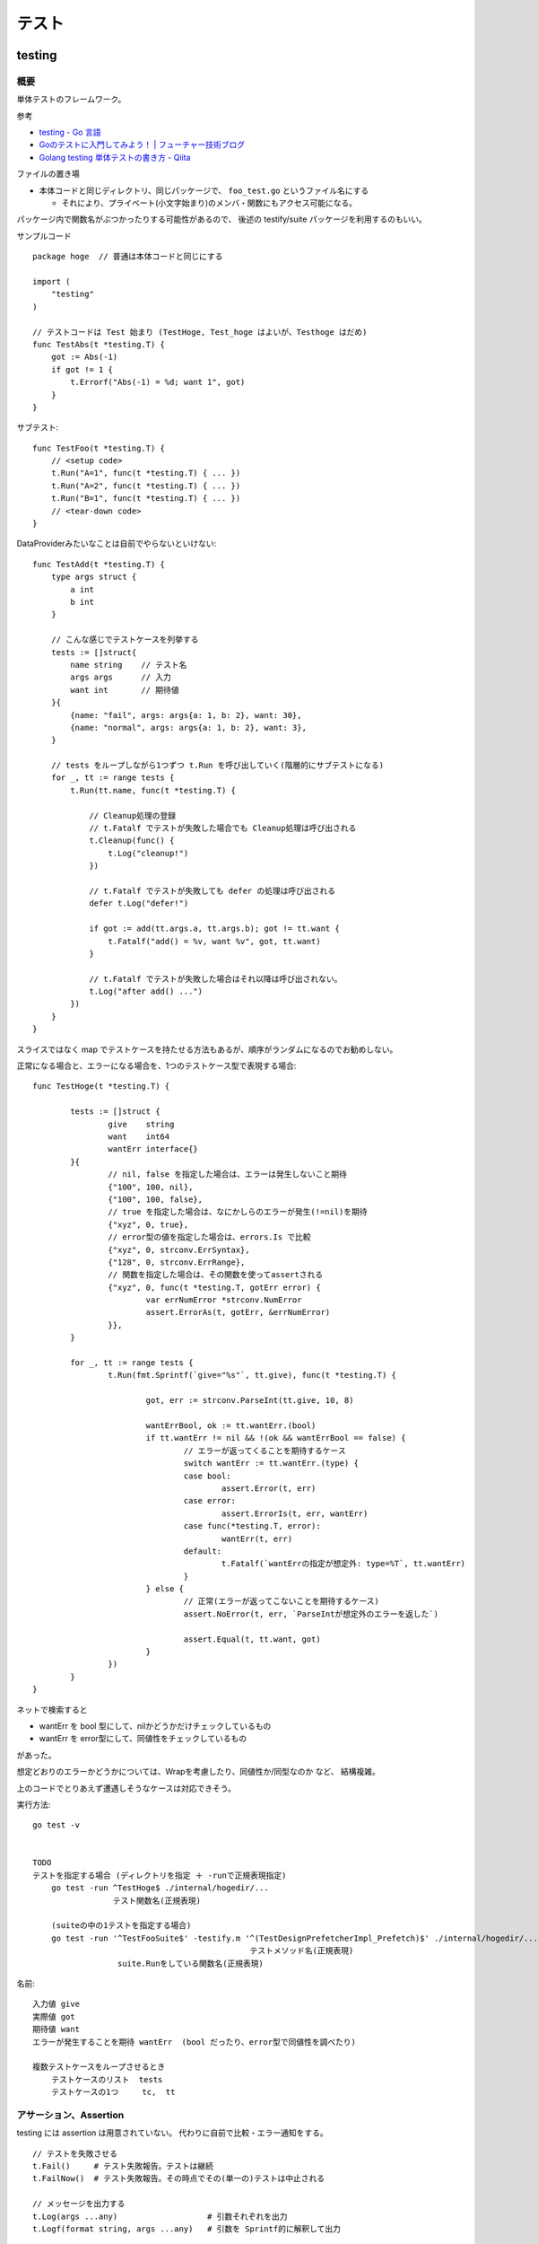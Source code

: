 ##################################################
テスト
##################################################

********************
testing
********************

概要
============

単体テストのフレームワーク。

参考

- `testing - Go 言語 <https://xn--go-hh0g6u.com/pkg/testing/>`__
- `Goのテストに入門してみよう！ | フューチャー技術ブログ <https://future-architect.github.io/articles/20200601/>`__
- `Golang testing 単体テストの書き方 - Qiita <https://qiita.com/ryu3/items/a2e39157bf1d55be149f>`__

ファイルの置き場

- 本体コードと同じディレクトリ、同じパッケージで、 ``foo_test.go`` というファイル名にする 

  - それにより、プライベート(小文字始まり)のメンバ・関数にもアクセス可能になる。

パッケージ内で関数名がぶつかったりする可能性があるので、
後述の testify/suite パッケージを利用するのもいい。


サンプルコード ::

    package hoge  // 普通は本体コードと同じにする

    import (
        "testing"
    )

    // テストコードは Test 始まり (TestHoge, Test_hoge はよいが、Testhoge はだめ)
    func TestAbs(t *testing.T) {
        got := Abs(-1)
        if got != 1 {
            t.Errorf("Abs(-1) = %d; want 1", got)
        }
    }

サブテスト::

    func TestFoo(t *testing.T) {
        // <setup code>
        t.Run("A=1", func(t *testing.T) { ... })
        t.Run("A=2", func(t *testing.T) { ... })
        t.Run("B=1", func(t *testing.T) { ... })
        // <tear-down code>
    }

DataProviderみたいなことは自前でやらないといけない::

    func TestAdd(t *testing.T) {
        type args struct {
            a int
            b int
        }

        // こんな感じでテストケースを列挙する
        tests := []struct{
            name string    // テスト名
            args args      // 入力
            want int       // 期待値
        }{
            {name: "fail", args: args{a: 1, b: 2}, want: 30},
            {name: "normal", args: args{a: 1, b: 2}, want: 3},
        }

        // tests をループしながら1つずつ t.Run を呼び出していく(階層的にサブテストになる)
        for _, tt := range tests {
            t.Run(tt.name, func(t *testing.T) {

                // Cleanup処理の登録
                // t.Fatalf でテストが失敗した場合でも Cleanup処理は呼び出される
                t.Cleanup(func() {
                    t.Log("cleanup!")
                })

                // t.Fatalf でテストが失敗しても defer の処理は呼び出される
                defer t.Log("defer!")

                if got := add(tt.args.a, tt.args.b); got != tt.want {
                    t.Fatalf("add() = %v, want %v", got, tt.want)
                }

                // t.Fatalf でテストが失敗した場合はそれ以降は呼び出されない。
                t.Log("after add() ...")
            })
        }
    }

スライスではなく map でテストケースを持たせる方法もあるが、順序がランダムになるのでお勧めしない。


正常になる場合と、エラーになる場合を、1つのテストケース型で表現する場合::

    func TestHoge(t *testing.T) {

            tests := []struct {
                    give    string
                    want    int64
                    wantErr interface{}
            }{
                    // nil, false を指定した場合は、エラーは発生しないこと期待
                    {"100", 100, nil},
                    {"100", 100, false},
                    // true を指定した場合は、なにかしらのエラーが発生(!=nil)を期待
                    {"xyz", 0, true},
                    // error型の値を指定した場合は、errors.Is で比較
                    {"xyz", 0, strconv.ErrSyntax},
                    {"128", 0, strconv.ErrRange},
                    // 関数を指定した場合は、その関数を使ってassertされる
                    {"xyz", 0, func(t *testing.T, gotErr error) {
                            var errNumError *strconv.NumError
                            assert.ErrorAs(t, gotErr, &errNumError)
                    }},
            }

            for _, tt := range tests {
                    t.Run(fmt.Sprintf(`give="%s"`, tt.give), func(t *testing.T) {

                            got, err := strconv.ParseInt(tt.give, 10, 8)

                            wantErrBool, ok := tt.wantErr.(bool)
                            if tt.wantErr != nil && !(ok && wantErrBool == false) {
                                    // エラーが返ってくることを期待するケース
                                    switch wantErr := tt.wantErr.(type) {
                                    case bool:
                                            assert.Error(t, err)
                                    case error:
                                            assert.ErrorIs(t, err, wantErr)
                                    case func(*testing.T, error):
                                            wantErr(t, err)
                                    default:
                                            t.Fatalf(`wantErrの指定が想定外: type=%T`, tt.wantErr)
                                    }
                            } else {
                                    // 正常(エラーが返ってこないことを期待するケース)
                                    assert.NoError(t, err, `ParseIntが想定外のエラーを返した`)

                                    assert.Equal(t, tt.want, got)
                            }
                    })
            }
    }



ネットで検索すると

- wantErr を bool 型にして、nilかどうかだけチェックしているもの
- wantErr を error型にして、同値性をチェックしているもの

があった。

想定どおりのエラーかどうかについては、Wrapを考慮したり、同値性か/同型なのか など、 結構複雑。

上のコードでとりあえず遭遇しそうなケースは対応できそう。



実行方法::

    go test -v 


    TODO
    テストを指定する場合 (ディレクトリを指定 ＋ -runで正規表現指定)
        go test -run ^TestHoge$ ./internal/hogedir/... 
                     テスト関数名(正規表現)

        (suiteの中の1テストを指定する場合)
        go test -run '^TestFooSuite$' -testify.m '^(TestDesignPrefetcherImpl_Prefetch)$' ./internal/hogedir/... 
                                                  テストメソッド名(正規表現)
                      suite.Runをしている関数名(正規表現)




名前::

    入力値 give
    実際値 got
    期待値 want
    エラーが発生することを期待 wantErr  (bool だったり、error型で同値性を調べたり)

    複数テストケースをループさせるとき
        テストケースのリスト  tests
        テストケースの1つ     tc,  tt


アサーション、Assertion
============================

testing には assertion は用意されていない。
代わりに自前で比較・エラー通知をする。

::

    // テストを失敗させる
    t.Fail()     # テスト失敗報告。テストは継続
    t.FailNow()  # テスト失敗報告。その時点でその(単一の)テストは中止される

    // メッセージを出力する
    t.Log(args ...any)                   # 引数それぞれを出力
    t.Logf(format string, args ...any)   # 引数を Sprintf的に解釈して出力

    // テストをスキップ報告。その時点でその(単一の)テストは中止
    t.SkipNow()


    // 複合
    t.Error, t.Errorf   # Log,Logf を呼んで、Fail
        t.Error(args ...any)
        t.Errorf(format string, args ...any)

    t.Fatal, t.Faitalf  # Log,Logf を呼んで、FailNow   
        t.Fatal(args ...any)
        t.Fatalf(format string, args ...any)

    t.Skip, t.Skipf     # Log,Logf を呼んで、SkipNow
        t.Skip(args ...any)
        t.Skipf(format string, args ...any)



これだといろいろ不便なので、 testify/assert を使うことが多い。


Helper()
--------------

テスト結果には、デフォルトで、アサーション関数(t.Failとか)を呼んだ位置が出力される。

各テストの共通処理を関数にくくり出したり、
アサーション関数を自作した場合は、
t.Fail() をした場所ではなく、その関数の呼び出し元の位置を表示したい。

その場合、共通関数の方の冒頭で、t.Helper() を呼べばよい。



Tips
============================

Goは、単純なstruct同士なら、中身を比較してくれる。

ただし、{slice, map, 関数}、それらをを含む struct は単純な ``!=`` では比較できない。

その場合は ``reflect.DeepEqual(a, b)`` を使う。


********************
gomock
********************

interface を元にmockを作成しテストを実行する。

参考

- `golang/mock: GoMock is a mocking framework for the Go programming language. <https://github.com/golang/mock>`__
- https://pkg.go.dev/github.com/golang/mock/gomock

概要
==========

インストール::

    # この変の違いがまだよくわからん...。

    go install github.com/golang/mock/mockgen@v1.6.0

    go get github.com/golang/mock/gomock
    go get github.com/golang/mock/mockgen


go では基本的に interface しか mock化できないっぽい。

本体コード::

    type Foo interface {
      Bar(x int) int
    }

    func SUT(f Foo) {
     // ...
    }

テストコード::

    func TestFoo(t *testing.T) {
      ctrl := gomock.NewController(t)

      // Assert that Bar() is invoked.  
      // 指定回数モックが呼び出されたとこを検証するために呼び出す。
      // Go version of 1.14+, a mockgen version of 1.5.0+ では Finish() は不要。
      // (gomoke.NewController(t) を仕掛けた t の cleanup のときに暗黙的に実行されるとのこと)
      defer ctrl.Finish()

      m := NewMockFoo(ctrl)   // mockgen によってこの関数が用意される

      // Asserts that the first and only call to Bar() is passed 99.
      // Anything else will fail.
      m.
        EXPECT().
        Bar(gomock.Eq(99)).
        Return(101)

      SUT(m)
    }

mockの生成
=========================================

案1 同じディレクトリにmockファイルを作る
-------------------------------------------------

うちのチームではこっちを採用することになった。

ディレクトリ構成::

    cmd/
    internal/
        hoge/
            foo.go
            mock_foo.go        <--  mock/ 以下に同じパス・ファイル名で作るのがよさそう

::

    //go:generate mockgen -source=$GOFILE -destination=mock_$GOFILE -package=$GOPACKAGE



案2 大きくmockディレクトリを作る
----------------------------------------

mock を固めて入れる mock ディレクトリを作っておくのがいい::

    cmd/
    internal/
        hoge/foo.go
    mock/                  <-- ここ
        hoge/foo.go        <--  mock/ 以下に同じパス・ファイル名で作るのがよさそう

    たいていは、別な mock ディレクトリ以下に、
    本体と同じディレクトリ・ファイル名で格納するっぽい。

生成

自前でコマンド打つ場合。::

    mockgen -source=hoge/foo.go -destination mock/hoge/foo.go
    mockgen -source=hoge/foo.go -destination mock/foo.go

ファイルにコメントに書いておいて、自前でやる場合::

    該当ファイルにこんなコメントを書いておく。
    -distination の指定は、そのファイルが置いてある場所基準に書けばよいっぽい。

        //go:generate mockgen -source=$GOFILE -destination ../mock/foo.go

    Makefileにこんな感じで入れておいて使う
        mockgen:
            rm -rf mock/*      # ← ソースファイルが消えていた場合にmockも消えるように
            go generate ./...


mockを使ったテストの実装
========================================

::

    type Foo interface {
      Bar(x int) int
    }

    func SUT(f Foo) {
     // ...
    }

::

    func TestFoo(t *testing.T) {
      ctrl := gomock.NewController(t)

      // Assert that Bar() is invoked.  
      // 指定回数モックが呼び出されたとこを検証するために呼び出す。
      // Go version of 1.14+, a mockgen version of 1.5.0+ では Finish() は不要。
      // (gomoke.NewController(t) を仕掛けた t の cleanup のときに暗黙的に実行されるとのこと)
      defer ctrl.Finish()

      m := NewMockFoo(ctrl)   // mockgen によってこの関数が用意される

      // Asserts that the first and only call to Bar() is passed 99.
      // Anything else will fail.
      m.
        EXPECT().
        Bar(gomock.Eq(99)).
        Return(101)

      SUT(m)
    }

testcase を作ってループさせる場合は、
mockオブジェクトを受け取って、expectなどをセットする無名関数を
testcase に含めるのがいいと思う。::

    testcases := []struct{
        name string
        mockSetupper func(*mock.MockFoo, *mock.MockBar)
    }{
        {
            name: "test1",
            mockSetupper: func(mockFoo *mock.MockFoo, mockBar *mock.MockBar) {
                mFoo.EXPECT().SUT('aaa').Return("hoge", nil)
                mBar.EXPECT().BAR(1).Return("hoge", nil)
            },
        }
    }


モックの返り値に別のモックを渡すようなケースもあるので、
mockSetupper は、全てのモックを受け取って一度に設定するような感じの方がよさそう。


MockやStubの指定の仕方, gomock
====================================

internal/hoge/foo.go::

    package hoge

    type Foo interface {
         Bar(x int) int
    }

    func SUT(f Foo) {
        // ...
    }


mock/hoge/foo.go (自動生成)::

    package mock_hoge

    func NewMockFoo(ctrl *gomock.Controller) *MockFoo {
        ...
    }

- package 名は、もともとのものの前に ``mock_`` が付く
- モックを生成する関数は interface 名の前に ``NewMock`` が付く


モックを使う::

    import (
        "testing"

        "github.com/golang/mock/gomock"

        // 作ったモックをimport
        mock_hoge "example.com/go-mock-sample/mock/hoge"
    )

    func TestSample(t *testing.T) {

        ctrl := gomock.NewController(t)
        // ↓これをやることで、モックが指定回数呼ばれたことをassertion
        // Go version of 1.14+, a mockgen version of 1.5.0+ では Finish() は不要。
        // (gomoke.NewController(t) を仕掛けた t の cleanup のときに暗黙的に実行されるとのこと)
        defer ctrl.Finish()
     
        m := mock_hoge.NewMockFoo(ctrl)

        // Bar(99) が1回だけ呼ばれることをassert、それ以外は fail になる。
        m.
            EXPECT().
            Bar(gomock.Eq(99)).
            Return(101)

        SUT(m)
    }


スタブ

モックの場合とほぼほぼ同じ。

最後に ``.AnyTimes()`` を呼んでおけば、何回呼ばれてもassertionにならない。
(つまりスタブになる)

::

    m.
      EXPECT().
      Bar(gomock.Eq(99)).
      DoAndReturn(func(_ int) int {
        time.Sleep(1*time.Second)
        return 101
      }).
      AnyTimes()





モックの指定の仕方
=============================

参考

- `【Go言語】 gomock モックメソッドの指定方法まとめ | ramble - ランブル - <https://ramble.impl.co.jp/3235/>`__


基本
-----------------

::

    MockObject.EXPECT().期待するメソッド(引数1, 引数2, ...).Return(戻り値1, 戻り値2, ...)

Matcher
--------------

::

    // mockのメソッドがどういう引数で呼ばれるか
    m.EXPECT().Bar(gomock.Eq(99)).Return(101)
               ^^^^^^^^^^^^^^^^^^

	.Put("a", 1)                      // 期待する引数をそのまま書いてもよい
	.Put("b", gomock.Eq(2))           // gomock.Eq() を使ってもよい

        .Bar(gomock.Any())                // なんでもいい場合。


::

    gomock.Any()   // なんでもいい
    gomock.Eq(x)   // 一致(equalityをチェック)
    gomock.Len(i)  // その引数が特定のlenを持っていたらマッチ
    gomock.Nil()   // == nil であればマッチ

    gomock.InAnyOrder([]int{1, 2, 3})   // スライスが順不同で一致していればマッチ

    gomock.AssignableToTypeOf(s)   // ある型に代入可能可能であればマッチ
        var s fmt.Stringer = &bytes.Buffer{}
        AssignableToTypeOf(s).Matches(time.Second) // returns true
        AssignableToTypeOf(s).Matches(99) // returns false


Matcherの否定/ 組み合わせ ::

    gomock.Not     Not(Eq(5))
    gomock.All     All(Not(Eq(3), Not(Eq(5)))




アクション
-----------------

::

    .Return(101)   // 単純に固定の値を返せばよいとき

    // 渡された引数に応じた値を返したいとき
    .DoAndReturn(func(s string, i int) int {
            return (引数に応じた式など)
        })

.Do

DoAndReturn の、「戻り値」が不要な場合に使う。 

::

    // - クロージャーにしておいて、変数をセットする。 (他のモックの返り値や判定で使う)
    calledString := ""
    mockIndex.EXPECT().Put(gomock.Any(), gomock.Any()).Do(func(key string, _ interface{}) {
            calledString = key
    })

    // - テストをその場で失敗させる
    mockIndex.EXPECT().Put("nil-key", gomock.Any()).Do(func(key string, value interface{}) {
        if value != nil {
            t.Errorf("Put did not pass through nil; got %v", value)
        }
    })


.SetArg 。 ポインタ引数に代入したい場合

::

    mockIndex.EXPECT().Ptr(gomock.Any()).SetArg(0, 7)
        0番目の引数(*int型) の中身を 7 に変える


TODO これ .Do でも同じことできそうな気がするがどうなんだろうか。

- .SetArg の実装コードを見ると、ポインタだけでなく、引数がスライスやマップでも動くっぽい。
- メソッドの引数が多い場合だと、.Do でやると無名関数の記述が大変になるかも。




TODO

- .NillableRet()

呼ばれる回数
-----------------

デフォルトでは1回きっかり。


::

    TODO
    .Times(2)     // 2回きっかり
    .AnyTimes()   // 何回呼ばれてもよい。呼ばれなくてもよい。 (0回以上)
    .MaxTimes(10)  // (0回)～10回
    .MinTimes(3)   // 3回～ (無限)

呼ばれる順番
-----------------

デフォルトでは、呼ばれる順番は問わない。

順序を指定する場合::

    // InOrder を使う方法
    gomock.InOrder(
        mockObj.EXPECT().SomeMethod(1, "first"),
        mockObj.EXPECT().SomeMethod(2, "second"),
        mockObj.EXPECT().SomeMethod(3, "third"),
    )

    // After を使う方法
    firstCall := mockObj.EXPECT().SomeMethod(1, "first")
    secondCall := mockObj.EXPECT().SomeMethod(2, "second").After(firstCall)
    mockObj.EXPECT().SomeMethod(3, "third").After(secondCall)


独自Macher (TODO)
-----------------------

- 独自Matcher
- 他のMatcherに委譲する独自マッチャー


WantFormatter
GotFormatter


********************
testify
********************

golang でテストをより記述しやすくするためのパッケージ。

- assert 系の関数が用意されている


aseert
=================

https://pkg.go.dev/github.com/stretchr/testify/assert

::

    import (
      // ... 他の必要なパッケージ
      "github.com/stretchr/testify/assert"
    )

    func TestSomething(t *testing.T) {
      var a string = "Hello"
      var b string = "Hello"
      assert.Equal(t, a, b, "The two words should be the same.")
    }

    // assert に t をいちいち渡すのが面倒な場合
    func TestSomething(t *testing.T) {
      assert := assert.New(t)    # <-- 注目
      var a string = "Hello"
      var b string = "Hello"
      assert.Equal(a, b, "The two words should be the same.")
    }



::

    assert.Equal(t, expented, actual)

    assert.Panics(t, func(){ GoCrazy() })





    // assert.NoError, assert.Error
    // これは単に nil interface かそうでないかを判定 cf. assert.Nil, NotNil より狭い)
    // エラー判定の場合、一般的に interface error を != nil で判定するので、
    // エラーかどうかの判定をする場合にはこちらを使った方がよい。
    actualObj, err := SomeFunction()
    if assert.NoError(t, err) {
        assert.Equal(t, expectedObj, actualObj)
    }
    actualObj, err := SomeFunction()
    if assert.Error(t, err) {
        assert.Equal(t, expectedError, err)
    }

    // こちらは、error型以外の、一般的な値が nil である/でない ことをチェックする場合に使う。
    assert.Nil(t, obj)
    assert.NotNil(t, obj)
        (nil interface か、
         objが{pointer, function, map, slice, channel, interface} の何らかの型でその中身がnil)


出力されるメッセージ
--------------------------

例::

    === RUN   Test_Sample
        sample_test.go:1039:
                    Error Trace:    sample_test.go:1039
                    Error:          これはFailのfailureMessageです。
                    Test:           Test_Sample
                    Messages:       これはFailのmsgAndArgsです。
        sample_test.go:1042:
                    Error Trace:    sample_test.go:1042
                    Error:          Not equal:
                                    expected: 1
                                    actual  : 2
                    Test:           Test_Sample
                    Messages:       これはEqualのmsgAndArgsです。
    --- FAIL: Test_Sample (0.00s)
    FAIL


assert が出力する文言は2つ。Error と Messages 。


- Error (FailureMessage)

  - 通常は、失敗した理由(どういう比較をしたかがわかるようなもの)、および、渡された値を表示する。(ref. 後述)

- Messages (msgAndArgs)

  - テストコードから渡されたものがそのまま表示される。
  - FailureMessage の方には、値しか出ない(変数名は出ない) ので、それを補足するようなものがよさそう。


他の言語のテストライブラリだと、渡した変数名なんかも出してくれたりするけど、
その辺 Go は不親切な感じがする。


Fail と FailNow
^^^^^^^^^^^^^^^^^

一番プリミティブなものは、Fail と FailNow。 ::

    // Fail はテスト失敗を通知する。テストは継続
    func Fail(t TestingT, failureMessage string, msgAndArgs ...interface{}) bool

    // FailNow はテスト失敗を通知し、そこでテストは中止
    func FailNow(t TestingT, failureMessage string, msgAndArgs ...interface{}) bool

これらは

- 比較はせずにテストを失敗させるだけ。
- failureMessage → 結果の Error のところになる
- msgAndArgs → 結果の Messages のところになる


assert には testing.Log に相当する、ただメッセージを出すだけの関数は用意されていない。

ただ、メッセージを出したいだけの場合は、 t.Log, T.Logf を使う。


それ以外のいろいろな比較関数
^^^^^^^^^^^^^^^^^^^^^^^^^^^^^^^^^

比較関数と、失敗した場合の failureMessage::

    func Equal(t TestingT, expected, actual interface{}, msgAndArgs ...interface{}) bool

            // 数値を比較した場合
            Not equal:
            expected: 1
            actual  : 2
        
            // 文字列を比較した場合 Diff も出してくれる。複数行の文字列の場合に便利
            Not equal:
            expected: "02jsn2keav9p9"
            actual  : "dg5env7tq49ad"

            Diff:
            --- Expected
            +++ Actual
            @@ -1 +1 @@
            -02jsn2keav9p9
            +dg5env7tq49ad

    func Greater(t TestingT, e1 interface{}, e2 interface{}, msgAndArgs ...interface{}) bool

            "1" is not greater than "2"

    func True(t TestingT, value bool, msgAndArgs ...interface{}) bool

            Should be true






これらは、

- 比較・判定をし、満たしていない場合は中でFailを呼ぶ
- failuerMessage  は自動で作成してくれる

  - たいていは expected と actual の中身を表示してくれる

- msgAndArgs は渡されたものがそのままFailに渡る


msgAndArgs
^^^^^^^^^^^^^^^

assert の各関数は、追加の引数として、msgAndArgs を取れる。

標準の testing と違い、assert の msgAndArgs は個数によって下記のように動作する

- 0個 → 表示なし
- 1つ → そのオブジェクトを表示
- 2つ以上 → Sprintf 的に解釈して表示

なので、 ``Equal`` と ``Equalf`` のように2つずつ関数が用意されているが、
実質的な違いはない。


assert関数の自作
^^^^^^^^^^^^^^^^^^^^^^^^^^^^^^^^^^

assert のコードを真似して作ればよいと思う。

- https://github.com/stretchr/testify/blob/v1.7.4/assert/assertions.go

基本的には、

- t.Hepler() を呼ぶ

  - エラーがあった箇所の表示を、
    Failを呼んだ行ではなく、この関数の呼び出し元にしたい場合、
    t.Helper() を呼べばよい。

- 比較して、満たしていなかったら assert.Fail を呼ぶ。

    - もしくは 既存のassert関数を利用してもよい。 failuerMessage の内容が分かりやすいかは気をつける。
    - FailNow()を呼ぶことはないはず。そのテストを途中で終わるかどうかは呼び出し側の判断。関数内の以降の判定をしない場合は return すればよい。

- 成功した場合は true、失敗した場合は false を return する

::

    func NearlyEqual(t *testing.T, expected, actual int, msgAndArgs ...interface{}) bool {

        t.Helper()

        diff := actual - expected
        if diff <= -3 || diff >= 3 {
            return assert.Fail(
                t,
                Sprintf("Not nealy equal, expected: %v, actual: %v", expected, actual),
                msgAndArgs...)
        }

        return true
    }



suite
================

https://github.com/stretchr/testify#suite-package


go test は、関数ベースでできている。(ファイル内のTest始まりの関数をどんどん呼んでいく)。

suite は、他の言語のテストフレームワークのように、テストクラスみたいな考え方。

SetUp/TearDown的なことも可能になる。

::

    import (
        "testing"
        "github.com/stretchr/testify/suite"
    )

    // Suite を1つ用意する
    type ExampleTestSuite struct {
        suite.Suite         // お約束
    }

    // お約束。go test からのcallをSuiteにつなげるためにこれが必要。
    func TestExampleTestSuite(t *testing.T) {
        suite.Run(t, new(ExampleTestSuite))
    }

    // 各テストは、Suite のメソッドとして実装する
    // receiver変数名、パッケージ名とかぶりそうだけど、こうするのが定番らしい。
    func (suite *ExampleTestSuite) TestExample() {
        assert.Equal(suite.T(), 2, 1+1)
    }


アサーションのやり方::

    // suite.T() で *testing.T が取れるので、下記のように assert パッケージを使う
    assert.Equal(suite.T(), 2, 1+1)

    // suiteで用意されている各assertion関数が、suiteのメソッドとしているのでそれを使う。
    // しかも T を指定する必要も無い
    suite.Equal(2, 1+1)


suite の中でさらにサブテストをするとき::

    for name, tc := range testcases {

        suite.Run(name, func() {...})

        // cf. Tの場合。
        t.Run(name, func(t *tesing.T) {...})
    }




``suite.Suite`` を埋め込んだ struct に、なんらかのメンバ変数を持たせることも可能。




*************************
httptest
*************************

- https://pkg.go.dev/net/http/httptest

goで書かれた http serverのコードをテストする
( ``ServeHTTP(w ResponseWriter, r *Request)`` の挙動をテストする)
ためのユーティリティ。

::

    import "net/http/httptest"


サーバを立ち上げずにテスト
==================================

::

    myHandler := NewMyHandler()  // テストしたいHandler

    // テストの入力。戻り値は *http.Request
    req := httptest.NewRequest("GET", "/hello", nil)

    // いろいろ記憶することができる http.ResponseWriter の実装
    rec := httptest.NewRecorder()

    // テスト対象のHandlerをコール
    myHandler.ServeHTTP(rec, req)

    assert.Equal(t, http.StatusOK, rec.Code)
    assert.Equal(t, "body期待値", rec.Body.String())

    // 上記以外の項目は rec.Result() で *http.Response を取得して比較する
    resp := rec.Result()
    assert.Equal(t, "application/json", resp.Header.Get("Content-Type"))


- httptest.NewRequest は http.NewRequest で作るのとどう違うのか？

  - そもそも http.NewRequest は、httpクライアントとしてリクエストを投げるときに使うものだから、
    サーバが受ける Request を生成するものではない？ という使い分けだと思う。
  - 多分 http.NewReqeust で作ってしまうと、いろいろ足りないものがありそう。

    - 送信元IPとか
    - Content-Length とか？？



(注) go の http server が受け取る ``r *http.Request`` での Host 関連のフィールドについて。

- Host名(http通信上の ``Host:`` ヘッダ)は、r.Host に入り、r.Header には入らない(除かれる)
- r.URL は、http通信の1行目 ``GET /hoge/fuga?foo=bar HTTP/1.0`` みたいな部分をパースしたものなので、
  r.URL.Host は空になっている

なので、その想定に合わせて、httptest のリクエストも作らないといけない。

httptest.NewRequest は、 ``r.Host`` が ``example.com`` で作られるので、
変更する場合は、 ``r.Host = "hoge.com"`` などとしないといけない。
( ``r.Header.Set("Host", "hoge.com")`` は間違い )



サーバを立ち上げてテスト
==================================

指定した Handler をローカルにサーバを起動する。

やろうと思えば ``http.HandleFunc("/", h); http.ListenAndServe(":8080", nil)`` 
みたいにやればできなくはないが、ポートが空いていなかったらとか、
起動前に通信をしてしまうとテストが失敗してしまうとか、終了はどうするかとか、いろいろめんどう。
そこを楽にしてくれる。

ただ、上の「サーバを立ち上げずにテスト」で足りるような気はする。

::

    myHandler := NewMyHandler()  // テストしたいHandler

    // ローカルにサーバを起動。ローカルの空いている適当なポートで起動する。
    testServer := httptest.NewServer(myHandler)
    defer testServer.Close()

    // 実際に起動したサーバにhttpリクエストを投げ、結果を受け取る。
    // testServer.URL で、起動している Method, host名, ポート番号 を含んだ文字列が返る。
    req, _ := http.NewRequest("GET", testServer.URL+"/hello", nil)
    resp, _ := client.Do(req)
    respBody, _ := ioutil.ReadAll(resp.Body)

    assert.Equal(t, http.StatusOK, resp.StatusCode)
    assert.Equal(t, helloMessage, string(respBody))

- ``httptest.NewTLSServer(myHandler)`` とすれば https で起動する


スタブサーバを立ち上げて、httpクライアント部分のテスト
==========================================================

上の「サーバを立ち上げてテスト」の応用で、スタブサーバを立ち上げて、
httpクライアント部分のテストをすることもできるが、
この用途だと正直、httpmock とかの方がやりやすいと思う。

::

  h := http.HandlerFunc(func(w http.ResponseWriter, r *http.Request) {
    fmt.Fprintln(w, "Hello, client")
  })

  ts := httptest.NewServer(h)
  defer ts.Close()

  // テスト対象のコード(http client になっている)の実行。
  // 向き先はなんとかして上で立てたサーバに向くようにする必要がある。

  // 結果のアサーション

  // 想定どおりにリクエストが飛んだかの確認は、このやり方だと難しそう


*************************
httpmock
*************************

httpクライアントになっている部分のテストのための、スタブサーバを用意するためのライブラリ。
本体コードが使う、外部のリソースをシミュレーションする。

httpmock は、標準のhttp通信ライブラリを差し替えて(横取りして)、レスポンスを返す。

横取りするので、http通信を行っている本体コードの方を書き換える必要がない。
(interface化して差し替えたり、向き先を変えたりする必要がない。)

実際にサーバが起動/Listenしているわけではないっぽい。おそらくだが、別goルーチンも動いていないのでは？

"mock" と言いつつ、呼ばれたことの assertion はできない。いわゆるスタブに近い。

- https://github.com/jarcoal/httpmock
- https://pkg.go.dev/github.com/jarcoal/httpmock

インストール::

    go get github.com/jarcoal/httpmock

簡単な使い方::

    import "github.com/jarcoal/httpmock"

    func TestFetchArticles(t *testing.T) {

      // Activate を呼ぶことで、http通信ライブラリが差し替えられる
      httpmock.Activate()
      defer httpmock.DeactivateAndReset()

      // Exact URL match
      httpmock.RegisterResponder("GET", "https://api.mybiz.com/articles",
        httpmock.NewStringResponder(200, `[{"id": 1, "name": "My Great Article"}]`))

      // Regexp match (could use httpmock.RegisterRegexpResponder instead)
      httpmock.RegisterResponder("GET", `=~^https://api\.mybiz\.com/articles/id/\d+\z`,
        httpmock.NewStringResponder(200, `{"id": 1, "name": "My Great Article"}`))

      // do stuff that makes a request to articles

      // get count info
      httpmock.GetTotalCallCount()

      // get the amount of calls for the registered responder
      info := httpmock.GetCallCountInfo()
      info["GET https://api.mybiz.com/articles"]             // number of GET calls made to https://api.mybiz.com/articles
      info["GET https://api.mybiz.com/articles/id/12"]       // number of GET calls made to https://api.mybiz.com/articles/id/12
      info[`GET =~^https://api\.mybiz\.com/articles/id/\d+\z`] // number of GET calls made to https://api.mybiz.com/articles/id/<any-number>
    }

サーバの準備(実際にはライブラリの差し替え
===============================================

::

    httpmock.Activate()
    defer httpmock.DeactivateAndReset()

    // もし、本体コードが、標準のhttp通信ライブラリ (http.DefaultClient) ではなく
    // 別のものを使っている場合は下記のように明示的に指定して差し替える。
    httpmock.ActivateNonDefault(someHTTPClient)
    defer httpmock.DeactivateAndReset()


httpmock.RegisterResponder で、URL に Responder を紐付ける
==============================================================

::

    func RegisterResponder(method, url string, responder Responder)

        // 普通のURL、もしくはパス
        //     クエリパラメタ(?以降)が含まれている場合は、その順番は保持される(区別される)

        httpmock.RegisterResponder("GET", "http://example.com/",
          httpmock.NewStringResponder(200, "hello world"))

        httpmock.RegisterResponder("GET", "/path/only",
          httpmock.NewStringResponder("any host hello world", 200))

        // =~で始まれば正規表現
        httpmock.RegisterResponder("GET", `=~^/item/id/\d+\z`,
          httpmock.NewStringResponder("any item get", 200))

    
    func RegisterRegexpResponder(method string, urlRegexp *regexp.Regexp, responder Responder)
        // regexp.Regexp で指定


    func RegisterResponderWithQuery(method, path string, query interface{}, responder Responder)
        // RegisterResponder と違って、クエリの順序を問わずにマッチする

        path の部分を ``=~`` 始まりにすることはできない。
        query として取りうるのは、
        - url.Values
        - map[string]string
        - string, a query string like "a=12&a=13&b=z&c" (see net/url.ParseQuery function)

        例
          expectedQuery := net.Values{
            "a": []string{"3", "1", "8"},
            "b": []string{"4", "2"},
          }
          httpmock.RegisterResponderWithQueryValues(
            "GET", "http://example.com/", expectedQuery,
            httpmock.NewStringResponder("hello world", 200))

          // requests to http://example.com?a=1&a=3&a=8&b=2&b=4
          //      and to http://example.com?b=4&a=3&b=2&a=8&a=1


    func RegisterNoResponder(responder Responder)
        // 他のルールにマッチしない場合の Responder を指定する。
        // デフォルトは、httpmock.ConnectionFailure がセットされている。



マッチのアルゴリズム

- https://pkg.go.dev/github.com/jarcoal/httpmock#readme-algorithm

下記の順で探しにいく::

    http://example.tld/some/path?b=12&a=foo&a=bar (original URL)
    http://example.tld/some/path?a=bar&a=foo&b=12 (sorted query params)
    http://example.tld/some/path (without query params)
    /some/path?b=12&a=foo&a=bar (original URL without scheme and host)
    /some/path?a=bar&a=foo&b=12 (same, but sorted query params)
    /some/path (path only)


Responder
===================

Responder はこういう形::

    type Responder func(*http.Request) (*http.Response, error)


基本的には、下記の ``New*Responser`` などを利用する::

    func NewStringResponder(status int, body string) Responder
        httpmock.NewStringResponser(200, `Some Response`)
        httpmock.NewStringResponder(200, httpmock.File("body.txt").String())
        Content-Typeはセットされない


    func NewBytesResponder(status int, body []byte) Responder
        httpmock.NewBytesResponder(200, httpmock.File("body.raw").Bytes())
        Content-Typeはセットされない


    func NewErrorResponder(err error) Responder
        エラーを返すResponder。 (nil, err)を返す。
        httpのエラーレスポンスではなく、そもそも通信がうまく行かなかった系の挙動に相当。


    func NewJsonResponder(status int, body interface{}) (Responder, error)
    func NewJsonResponderOrPanic(status int, body interface{}) Responder
        body にはJSON Marshal(encode)可能なオブジェクトや構造体を渡す。
        Content-Typeは "application/json" にセットされる

        httpmock.NewJSONResponderOrPanic(200, &MyBody)
        httpmock.NewJsonResponderOrPanic(200, httpmock.File("body.json"))
            // httpmock.File は Marshall() メソッドをごまかしてくれるので、
            // JSON 文字列をファイルに書いておけば、それをそのまま送信してくれる
        httpmock.NewJsonResponderOrPanic(200, `{"a": 1, "b": 2}`)
            // これはうまく行かないらしい。さらにJSON Marshalがかかるため。
            // NewStringResponce で作って、そこに Content-Type を足す、独自のResponderを作るのがいい。


    func NewXmlResponder(status int, body interface{}) (Responder, error)
    func NewXmlResponderOrPanic(status int, body interface{}) Responder
        Content-Type は "application/xml" にセットされる

        httpmock.NewXmlResponderOrPanic(200, &MyBody)
        httpmock.NewXmlResponder(200, httpmock.File("body.xml"))
            // httpmock.File は Marshall() メソッドをごまかしてくれるので、
            // JSON 文字列をファイルに書いておけば、それをそのまま送信してくれる
        httpmock.NewJsonResponderOrPanic(200, `<data><item>a</item></data>`)
            // これはうまく行かないらしい。さらにXML Marshalがかかるため。
            // NewStringResponce で作って、そこに Content-Type を足す、独自のResponderを作るのがいい。


    func NewNotFoundResponder(fn func(...interface{})) Responder
        // 一般的には RegisterNoResponder() と組み合わせて、
        // マッチするルールが無かった場合に、処理をさせる場合に使う。

        // fn の引数は、マッチしなかったルート情報が渡る。
        // fn は t.Fatal や t.Log を渡すことを意図しているっぽい。
        // ログする必要がなければ fn は nil でもいい。
        // fn が panic せずに return した場合、リクエスト側には
        // (nil, "Responder not found for GET http://foo.bar/path") ようなものが返る。
        // (使いどころが分からん。デバッグ用？)


    httpmock.InitialTransport.RoundTrip
        // これを指定すると、もともとの http client にパスバックし、本当にhttp通信を行う。
        httpmock.RegisterNoResponder(httpmock.InitialTransport.RoundTrip)


    httpmock.ConnectionFailure
        常に (nil, NoResponderFound) を返す Responder。
            NoResponderFound は変数で、デフォルトでは errors.New("no responder found") になっている。
        マッチするものがなかった場合に使われる


    func ResponderFromResponse(resp *http.Response) Responder
        常に固定の http.Response を返す Responder を作る。
        
    func ResponderFromMultipleResponses(responses []*http.Response, fn ...func(...interface{})) Responder
        呼ばれるごとに返すものを変えていくResponder。
        呼ばれるごとにリストの順で返していく。
        リストの長さ以上に呼ばれた場合は、fn が呼ばれ、その後エラーが返る。

          httpmock.RegisterResponder("GET", "/foo/bar",
            httpmock.ResponderFromMultipleResponses(
              []*http.Response{
                httpmock.NewStringResponse(200, `{"name":"bar"}`),
                httpmock.NewStringResponse(404, `{"mesg":"Not found"}`),
              },
              t.Log),
          )


注意: resp.body は、繰り返し読まれても大丈夫なようにしないといけない。(下記のどれかをやる)

- resp を NewStringResponse, NewBytesResponse で作る
- resp.body を NewRespBodyFromString, NewRespBodyFromBytes で作る


独自のレスポンダーを書く場合::

    httpmock.RegisterResponder("GET", url,
        func(req *http.Request) (*http.Response, error) {
            resp, err := httpmock.NewJsonResponse(200, mockedResponse)
            if err != nil {
                return httpmock.NewStringResponse(500, ""), nil
            }
            return resp, nil
        },
    )

    中では、下記の New*Response 関数を使うと楽。
    (New*Responder と対応しているので、動作・使い方はそちらを参照)
        func NewStringResponse(status int, body string) *http.Response
        func NewBytesResponse(status int, body []byte) *http.Response
        func NewJsonResponse(status int, body interface{}) (*http.Response, error)
        func NewXmlResponse(status int, body interface{}) (*http.Response, error)

    上記を使わずに独自で http.Response を組み立てる場合、
    body は、下記の関数で作らないといけない。

        func NewRespBodyFromBytes(body []byte) io.ReadCloser
            httpmock.NewRespBodyFromBytes(httpmock.File("body.txt").Bytes())

        func NewRespBodyFromString(body string) io.ReadCloser
            httpmock.NewRespBodyFromString(httpmock.File("body.txt").String())


正規表現のプレイスホルダーの部分を取り出して、使うこともできる::

    httpmock.RegisterResponder("GET", `=~^https://api\.mybiz\.com/articles/id/(\d+)\z`,
      func(req *http.Request) (*http.Response, error) {
        // Get ID from request
        id := httpmock.MustGetSubmatchAsUint(req, 1) // 1=first regexp submatch
        return httpmock.NewJsonResponse(200, map[string]interface{}{
          "id":   id,
          "name": "My Great Article",
        })
      },
    )

    func GetSubmatch(req *http.Request, n int) (string, error)
    func GetSubmatchAsFloat(req *http.Request, n int) (float64, error)
    func GetSubmatchAsInt(req *http.Request, n int) (int64, error)
    func GetSubmatchAsUint(req *http.Request, n int) (uint64, error)
    func MustGetSubmatch(req *http.Request, n int) string
    func MustGetSubmatchAsFloat(req *http.Request, n int) float64
    func MustGetSubmatchAsInt(req *http.Request, n int) int64
    func MustGetSubmatchAsUint(req *http.Request, n int) uint64


メソッドチェーンでResponderを修飾::

    func (r Responder) Delay(d time.Duration) Responder
        dだけ待ってから r を呼び出すようににする
        httpmock.NewStringResponder(200, "{}").Delay(100*time.Millisecond)

    func (r Responder) Once(fn ...func(...interface{})) Responder
        1回だけ呼び出し可能にする
        それ以上呼ばれたときは fn を呼んで、その後エラーを返す。
        httpmock.NewStringResponder(200, "{}").Once(t.Log)

    func (r Responder) Times(n int, fn ...func(...interface{})) Responder
        n回だけ呼び出し可能にする
        それ以上呼ばれたときは fn を呼んで、その後エラーを返す。
        httpmock.NewStringResponder(200, "{}").Times(3, t.Log)

    func (r Responder) Then(next Responder) (x Responder)
        呼ばれるごとに、順にResponderが呼ばれるようにする。
        A := httpmock.NewStringResponder(200, "A")
        B := httpmock.NewStringResponder(200, "B")
        C := httpmock.NewStringResponder(200, "C")
        httpmock.RegisterResponder("GET", "/pipo", A.Then(B).Then(C))

    func (r Responder) Trace(fn func(...interface{})) Responder
        呼び出される度にログ出力するようにする
        httpmock.NewStringResponder(200, "{}").Trace(t.Log)

